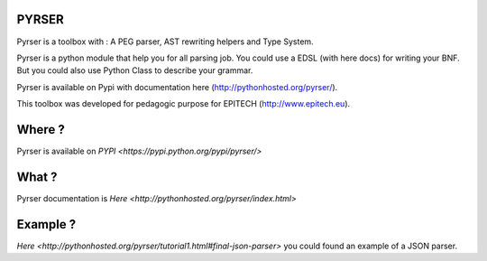 PYRSER
======

Pyrser is a toolbox with : A PEG parser, AST rewriting helpers and Type System.

Pyrser is a python module that help you for all parsing job. You could use a EDSL (with here docs) for writing your BNF. But you could also use Python Class to describe your grammar.

Pyrser is available on Pypi with documentation here (http://pythonhosted.org/pyrser/).

This toolbox was developed for pedagogic purpose for EPITECH (http://www.epitech.eu).

Where ?
=======

Pyrser is available on `PYPI <https://pypi.python.org/pypi/pyrser/>`

What ?
======

Pyrser documentation is `Here <http://pythonhosted.org/pyrser/index.html>`

Example ?
=========

`Here <http://pythonhosted.org/pyrser/tutorial1.html#final-json-parser>` you could found an example of a JSON parser.
